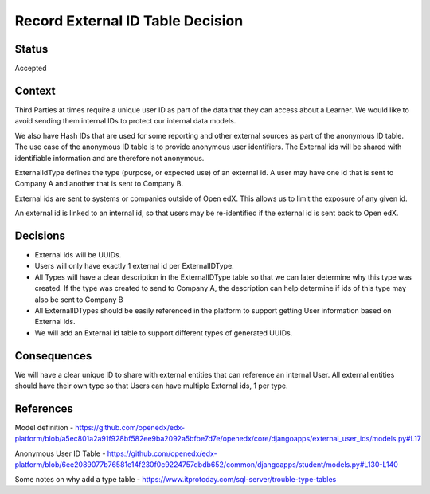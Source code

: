 Record External ID Table Decision
=================================

Status
------

Accepted

Context
-------

Third Parties at times require a unique user ID as part of the data that they can
access about a Learner. We would like to avoid sending them internal IDs
to protect our internal data models.

We also have Hash IDs that are used for some reporting and other external sources as
part of the anonymous ID table.  The use case of the anonymous ID table is to provide
anonymous user identifiers. The External ids will be shared with identifiable
information and are therefore not anonymous.

ExternalIdType defines the type (purpose, or expected use) of an external id. A
user may have one id that is sent to Company A and another that is sent to Company B.

External ids are sent to systems or companies outside of Open edX. This allows us
to limit the exposure of any given id.

An external id is linked to an internal id, so that users may be re-identified if the external id is sent
back to Open edX.

Decisions
---------

- External ids will be UUIDs.
- Users will only have exactly 1 external id per ExternalIDType.
- All Types will have a clear description in the ExternalIDType table so that we can later determine why this type was created. If the type was created to send to Company A, the description can help determine if ids of this type may also be sent to Company B
- All ExternalIDTypes should be easily referenced in the platform to support getting User information based on External ids.
- We will add an External id table to support different types of generated UUIDs.

Consequences
------------

We will have a clear unique ID to share with external entities that can reference
an internal User. All external entities should have their own type so that Users
can have multiple External ids, 1 per type.

References
----------

Model definition
- https://github.com/openedx/edx-platform/blob/a5ec801a2a91f928bf582ee9ba2092a5bfbe7d7e/openedx/core/djangoapps/external_user_ids/models.py#L17

Anonymous User ID Table
- https://github.com/openedx/edx-platform/blob/6ee2089077b76581e14f230f0c9224757dbdb652/common/djangoapps/student/models.py#L130-L140

Some notes on why add a type table
- https://www.itprotoday.com/sql-server/trouble-type-tables
